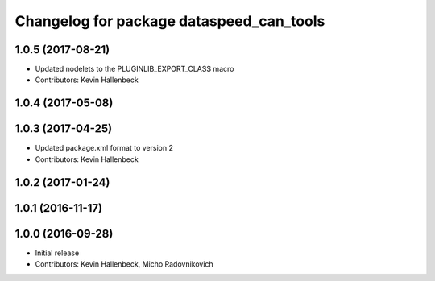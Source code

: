 ^^^^^^^^^^^^^^^^^^^^^^^^^^^^^^^^^^^^^^^^^
Changelog for package dataspeed_can_tools
^^^^^^^^^^^^^^^^^^^^^^^^^^^^^^^^^^^^^^^^^

1.0.5 (2017-08-21)
------------------
* Updated nodelets to the PLUGINLIB_EXPORT_CLASS macro
* Contributors: Kevin Hallenbeck

1.0.4 (2017-05-08)
------------------

1.0.3 (2017-04-25)
------------------
* Updated package.xml format to version 2
* Contributors: Kevin Hallenbeck

1.0.2 (2017-01-24)
------------------

1.0.1 (2016-11-17)
------------------

1.0.0 (2016-09-28)
------------------
* Initial release
* Contributors: Kevin Hallenbeck, Micho Radovnikovich
